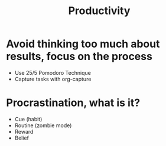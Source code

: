 #+TITLE: Productivity

* Avoid thinking too much about results, focus on the process
- Use 25/5 Pomodoro Technique
- Capture tasks with org-capture

* Procrastination, what is it?
- Cue (habit)
- Routine (zombie mode)
- Reward
- Belief
